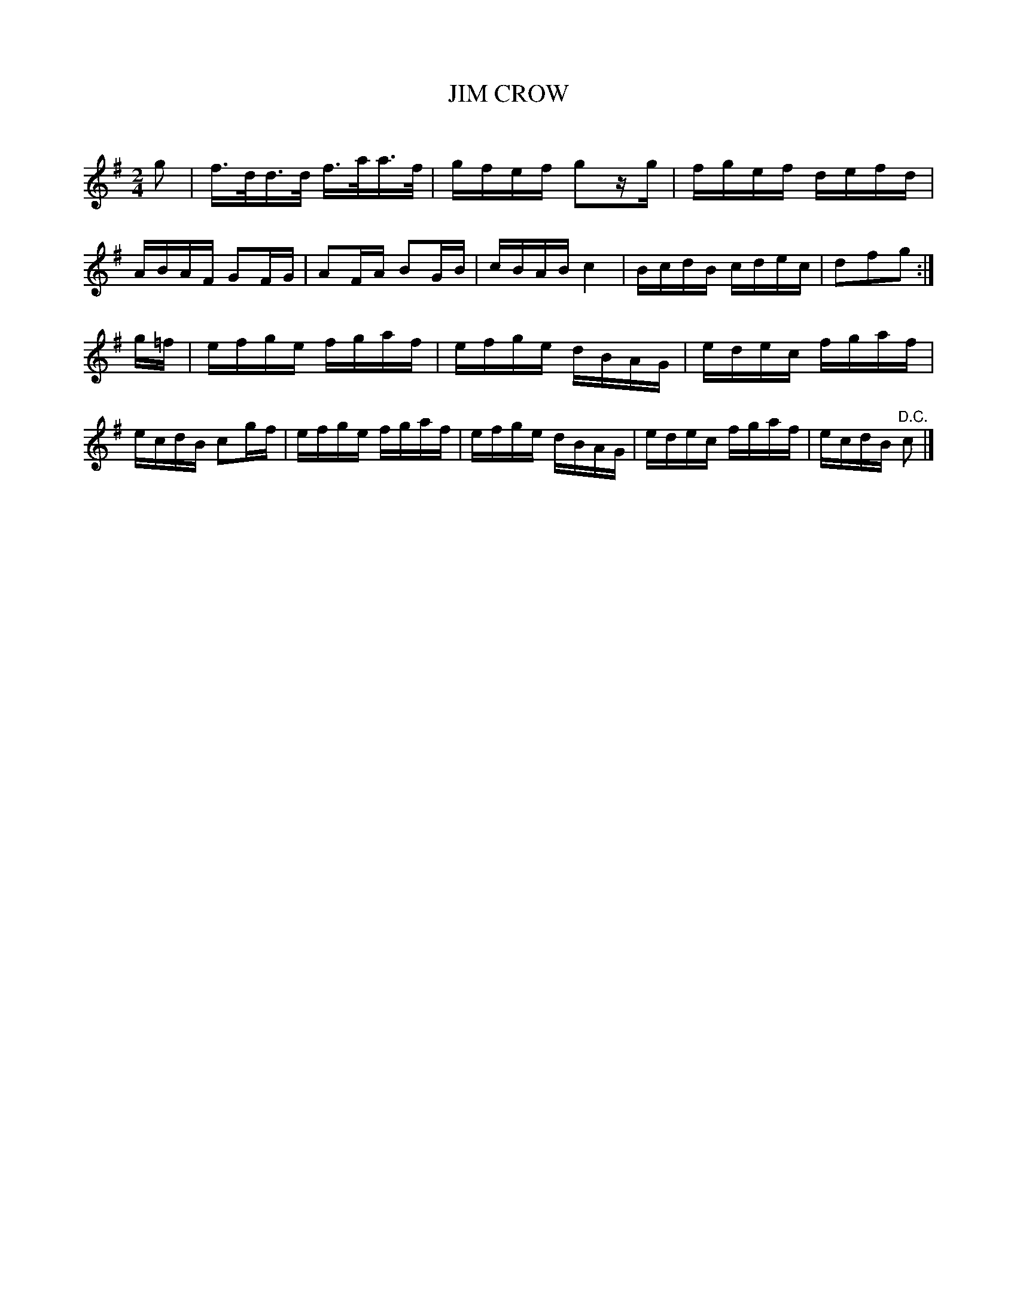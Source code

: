 X: 20571
T: JIM CROW
C:
%R: hornpipe, reel
B: Elias Howe "The Musician's Companion" 1843 p.57 #1
S: http://imslp.org/wiki/The_Musician's_Companion_(Howe,_Elias)
Z: 2015 John Chambers <jc:trillian.mit.edu>
N: Should the 2nd strain be in C rather than G? It makes more sense that way, but the only f natural is in the pickup.
M: 2/4
L: 1/16
K: G
% - - - - - - - - - - - - - - - - - - - - - - - - -
g2 |\
f>dd>d f>aa>f | gfef g2zg | fgef defd | ABAF G2FG |\
A2FA B2GB | cBAB c4 | BcdB cdec | d2f2g2 :|
g=f |\
efge fgaf | efge dBAG | edec fgaf | ecdB c2gf |\
efge fgaf | efge dBAG | edec fgaf | ecdB "^D.C."c2 |]
% - - - - - - - - - - - - - - - - - - - - - - - - -
